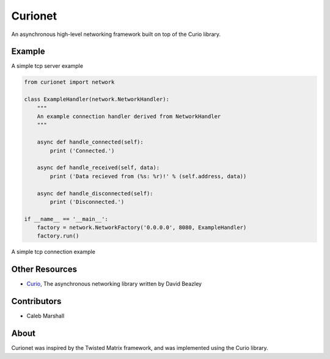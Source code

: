 Curionet
========

An asynchronous high-level networking framework built on top of the Curio library.

Example
-------

A simple tcp server example

.. code:: python

  from curionet import network

  class ExampleHandler(network.NetworkHandler):
      """
      An example connection handler derived from NetworkHandler
      """

      async def handle_connected(self):
          print ('Connected.')

      async def handle_received(self, data):
          print ('Data recieved from (%s: %r)!' % (self.address, data))

      async def handle_disconnected(self):
          print ('Disconnected.')

  if __name__ == '__main__':
      factory = network.NetworkFactory('0.0.0.0', 8080, ExampleHandler)
      factory.run()

A simple tcp connection example

.. code:: python
    from curionet import network

    class ExampleConnector(network.NetworkConnector):
        """
        An example connector derived from NetworkConnector
        """

        async def handle_connected(self):
            print ('Connected.')

        async def handle_received(self, data):
            print ('Data recieved from server (%s: %r)!' % (self.address, data))

        async def handle_disconnected(self):
            print ('Disconnected.')

    if __name__ == '__main__':
        connector = ExampleConnector('127.0.0.1', 8080)
        connector.run()

Other Resources
---------------

* `Curio <https://github.com/dabeaz/curio>`_, The asynchronous networking library written by David Beazley

Contributors
------------

- Caleb Marshall

About
-----

Curionet was inspired by the Twisted Matrix framework, and was implemented using the Curio library.
